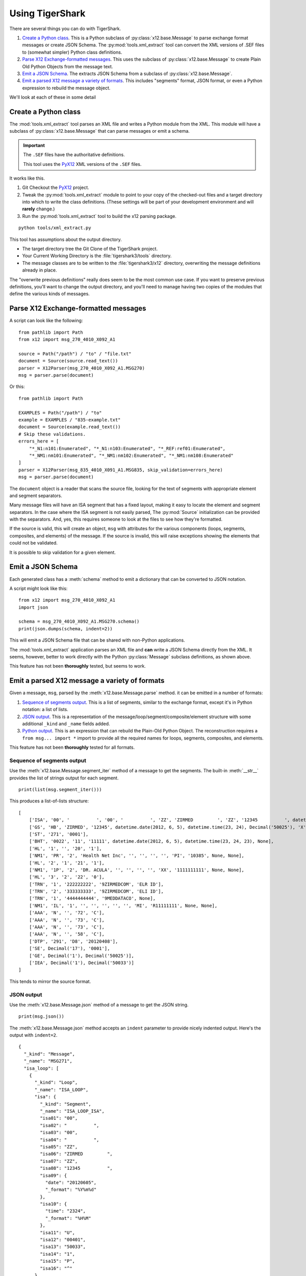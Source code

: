 ######################
Using TigerShark
######################

There are several things you can do with TigerShark.

1.  `Create a Python class`_. This is a Python subclass of :py:class:`x12.base.Message` to parse exchange format messages or create JSON Schema.
    The :py:mod:`tools.xml_extract` tool can convert the XML versions of .SEF files to (somewhat simpler) Python class definitions.

2.  `Parse X12 Exchange-formatted messages`_. This uses the subclass of :py:class:`x12.base.Message` to create Plain Old Python Objects from the message text.

#.  `Emit a JSON Schema`_. The extracts JSON Schema from a subclass of :py:class:`x12.base.Message`.

#.  `Emit a parsed X12 message a variety of formats`_. This includes "segments" format, JSON format, or even a Python expression to rebuild the message object.

We'll look at each of these in some detail

Create a Python class
=====================

The :mod:`tools.xml_extract` tool parses an XML
file and writes a Python module from the XML.
This module will have a subclass of :py:class:`x12.base.Message`
that can parse messages or emit a schema.

..  important:: The ``.SEF`` files have the authoritative definitions.

    This tool uses the `PyX12 <https://github.com/azoner/pyx12>`_
    XML versions of the ``.SEF`` files.

It works like this.

1.  Git Checkout the `PyX12 <https://github.com/azoner/pyx12>`_ project.

2.  Tweak the :py:mod:`tools.xml_extract` module to point to your copy of the checked-out files
    and a target directory into which to write the class definitions.
    (These settings will be part of your development environment and will **rarely** change.)

3.  Run the :py:mod:`tools.xml_extract` tool to build the x12 parsing package.

::

    python tools/xml_extract.py

This tool has assumptions about the output directory.

-   The target directory tree the Git Clone of the TigerShark project.

-   Your Current Working Directory is the :file:`tigershark3/tools` directory.

-   The message classes are to be written to the :file:`tigershark3/x12` directory, overwriting the message
    definitions already in place.

The "overwrite previous definitions" really does seem to be the most common use case.
If you want to preserve previous definitions, you'll want to change the output directory,
and you'll need to manage having two copies of the modules that define the various kinds
of messages.

Parse X12 Exchange-formatted messages
=====================================

A script can look like the following:

::

    from pathlib import Path
    from x12 import msg_270_4010_X092_A1

    source = Path("/path") / "to" / "file.txt"
    document = Source(source.read_text())
    parser = X12Parser(msg_270_4010_X092_A1.MSG270)
    msg = parser.parse(document)

Or this::

    from pathlib import Path

    EXAMPLES = Path("/path") / "to"
    example = EXAMPLES / "835-example.txt"
    document = Source(example.read_text())
    # Skip these validations.
    errors_here = [
        "*_N1:n101:Enumerated", "*_N1:n103:Enumerated", "*_REF:ref01:Enumerated",
        "*_NM1:nm101:Enumerated", "*_NM1:nm102:Enumerated", "*_NM1:nm108:Enumerated"
    ]
    parser = X12Parser(msg_835_4010_X091_A1.MSG835, skip_validation=errors_here)
    msg = parser.parse(document)


The ``document`` object is a reader that scans the source
file, looking for the text of segments with appropriate
element and segment separators.

Many message files will have an ISA segment that has
a fixed layout, making it easy to locate the element and
segment separators. In the case where the ISA segment is not
easily parsed, The :py:mod:`Source` initialization can be provided
with the separators. And, yes, this requires someone to look
at the files to see how they're formatted.

If the source is valid, this will create an object, ``msg`` with
attributes for the various components (loops, segments, composites, and elements) of the message.
If the source is invalid, this will raise exceptions showing
the elements that could not be validated.

It is possible to skip validation for a given element.

Emit a JSON Schema
==================

Each generated class has a :meth:`schema` method to emit
a dictionary that can be converted to JSON
notation.

A script might look like this:

::

    from x12 import msg_270_4010_X092_A1
    import json

    schema = msg_270_4010_X092_A1.MSG270.schema()
    print(json.dumps(schema, indent=2))

This will emit a JSON Schema file that can be
shared with non-Python applications.

The :mod:`tools.xml_extract` application parses an XML
file and **can** write a JSON Schema directly from the XML.
It seems, however, better to work directly with the Python
:py:class:`Message` subclass definitions, as shown above.

This feature has not been **thoroughly** tested, but seems to work.

Emit a parsed X12 message a variety of formats
===============================================

Given a message, ``msg``, parsed by the :meth:`x12.base.Message.parse` method.
it can be emitted in a number of formats:

1.  `Sequence of segments output`_.
    This is a list of segments, similar to the exchange format,
    except it's in Python notation: a list of lists.

2.  `JSON output`_.
    This is a representation of the message/loop/segment/composite/element structure
    with some additional ``_kind`` and ``_name`` fields added.

3.  `Python output`_.
    This is an expression that can rebuild the Plain-Old Python Object.
    The reconstruction requires a ``from msg... import *`` import to
    provide all the required names for loops, segments, composites, and elements.

..  todo:: Wire Format output.

This feature has not been **thoroughly** tested for all formats.

Sequence of segments output
---------------------------

Use the :meth:`x12.base.Message.segment_iter` method
of a message to get the segments.
The built-in :meth:`__str__` provides the list of strings output for each segment.

::

    print(list(msg.segment_iter()))

This produces a list-of-lists structure::

    [
        ['ISA', '00', '          ', '00', '          ', 'ZZ', 'ZIRMED         ', 'ZZ', '12345          ', datetime.date(2012, 6, 5), datetime.time(23, 24), 'U', '00401', Decimal('50033'), '1', 'P', '^'],
        ['GS', 'HB', 'ZIRMED', '12345', datetime.date(2012, 6, 5), datetime.time(23, 24), Decimal('50025'), 'X', '004010X092A1'],
        ['ST', '271', '0001'],
        ['BHT', '0022', '11', '11111', datetime.date(2012, 6, 5), datetime.time(23, 24, 23), None],
        ['HL', '1', '', '20', '1'],
        ['NM1', 'PR', '2', 'Health Net Inc', '', '', '', '', 'PI', '10385', None, None],
        ['HL', '2', '1', '21', '1'],
        ['NM1', '1P', '2', 'DR. ACULA', '', '', '', '', 'XX', '1111111111', None, None],
        ['HL', '3', '2', '22', '0'],
        ['TRN', '1', '222222222', '9ZIRMEDCOM', 'ELR ID'],
        ['TRN', '2', '333333333', '9ZIRMEDCOM', 'ELI ID'],
        ['TRN', '1', '4444444444', '9MEDDATACO', None],
        ['NM1', 'IL', '1', '', '', '', '', '', 'MI', 'R11111111', None, None],
        ['AAA', 'N', '', '72', 'C'],
        ['AAA', 'N', '', '73', 'C'],
        ['AAA', 'N', '', '73', 'C'],
        ['AAA', 'N', '', '58', 'C'],
        ['DTP', '291', 'D8', '20120408'],
        ['SE', Decimal('17'), '0001'],
        ['GE', Decimal('1'), Decimal('50025')],
        ['IEA', Decimal('1'), Decimal('50033')]
    ]

This tends to mirror the source format.

JSON output
-----------

Use the :meth:`x12.base.Message.json` method
of a message to get the JSON string.

::

    print(msg.json())

The :meth:`x12.base.Message.json` method accepts
an ``indent`` parameter to provide nicely indented output.
Here's the output with ``indent=2``.

::

    {
      "_kind": "Message",
      "_name": "MSG271",
      "isa_loop": [
        {
          "_kind": "Loop",
          "_name": "ISA_LOOP",
          "isa": {
            "_kind": "Segment",
            "_name": "ISA_LOOP_ISA",
            "isa01": "00",
            "isa02": "          ",
            "isa03": "00",
            "isa04": "          ",
            "isa05": "ZZ",
            "isa06": "ZIRMED         ",
            "isa07": "ZZ",
            "isa08": "12345          ",
            "isa09": {
              "date": "20120605",
              "_format": "%Y%m%d"
            },
            "isa10": {
              "time": "2324",
              "_format": "%H%M"
            },
            "isa11": "U",
            "isa12": "00401",
            "isa13": "50033",
            "isa14": "1",
            "isa15": "P",
            "isa16": "^"
          },
          "gs_loop": [
            {
              "_kind": "Loop",
              "_name": "GS_LOOP",
              "gs": {
                "_kind": "Segment",
                "_name": "GS_LOOP_GS",
                "gs01": "HB",
                "gs02": "ZIRMED",
                "gs03": "12345",
                "gs04": {
                  "date": "20120605",
                  "_format": "%Y%m%d"
                },
                "gs05": {
                  "time": "2324",
                  "_format": "%H%M"
                },
                "gs06": "50025",
                "gs07": "X",
                "gs08": "004010X092A1"
              },
              "st_loop": [
                {
                  "_kind": "Loop",
                  "_name": "ST_LOOP",
                  "st": {
                    "_kind": "Segment",
                    "_name": "ST_LOOP_ST",
                    "st01": "271",
                    "st02": "0001"
                  },
                  "header": [
                    {
                      "_kind": "Loop",
                      "_name": "HEADER",
                      "bht": {
                        "_kind": "Segment",
                        "_name": "HEADER_BHT",
                        "bht01": "0022",
                        "bht02": "11",
                        "bht03": "11111",
                        "bht04": {
                          "date": "20120605",
                          "_format": "%Y%m%d"
                        },
                        "bht05": {
                          "time": "2324",
                          "_format": "%H%M"
                        }
                      }
                    }
                  ],
                  "detail": [
                    {
                      "_kind": "Loop",
                      "_name": "DETAIL",
                      "l2000a": [
                        {
                          "_kind": "Loop",
                          "_name": "L2000A",
                          "hl": {
                            "_kind": "Segment",
                            "_name": "L2000A_HL",
                            "hl01": "1",
                            "hl02": "",
                            "hl03": "20",
                            "hl04": "1"
                          },
                          "l2100a": [
                            {
                              "_kind": "Loop",
                              "_name": "L2100A",
                              "nm1": {
                                "_kind": "Segment",
                                "_name": "L2100A_NM1",
                                "nm101": "PR",
                                "nm102": "2",
                                "nm103": "Health Net Inc",
                                "nm104": "",
                                "nm105": "",
                                "nm106": "",
                                "nm107": "",
                                "nm108": "PI",
                                "nm109": "10385"
                              }
                            }
                          ],
                          "l2000b": [
                            {
                              "_kind": "Loop",
                              "_name": "L2000B",
                              "hl": {
                                "_kind": "Segment",
                                "_name": "L2000B_HL",
                                "hl01": "2",
                                "hl02": "1",
                                "hl03": "21",
                                "hl04": "1"
                              },
                              "l2100b": [
                                {
                                  "_kind": "Loop",
                                  "_name": "L2100B",
                                  "nm1": {
                                    "_kind": "Segment",
                                    "_name": "L2100B_NM1",
                                    "nm101": "1P",
                                    "nm102": "2",
                                    "nm103": "DR. ACULA",
                                    "nm104": "",
                                    "nm105": "",
                                    "nm106": "",
                                    "nm107": "",
                                    "nm108": "XX",
                                    "nm109": "1111111111"
                                  }
                                }
                              ],
                              "l2000c": [
                                {
                                  "_kind": "Loop",
                                  "_name": "L2000C",
                                  "hl": {
                                    "_kind": "Segment",
                                    "_name": "L2000C_HL",
                                    "hl01": "3",
                                    "hl02": "2",
                                    "hl03": "22",
                                    "hl04": "0"
                                  },
                                  "trn": [
                                    {
                                      "_kind": "Segment",
                                      "_name": "L2000C_TRN",
                                      "trn01": "1",
                                      "trn02": "222222222",
                                      "trn03": "9ZIRMEDCOM",
                                      "trn04": "ELR ID"
                                    },
                                    {
                                      "_kind": "Segment",
                                      "_name": "L2000C_TRN",
                                      "trn01": "2",
                                      "trn02": "333333333",
                                      "trn03": "9ZIRMEDCOM",
                                      "trn04": "ELI ID"
                                    },
                                    {
                                      "_kind": "Segment",
                                      "_name": "L2000C_TRN",
                                      "trn01": "1",
                                      "trn02": "4444444444",
                                      "trn03": "9MEDDATACO"
                                    }
                                  ],
                                  "l2100c": [
                                    {
                                      "_kind": "Loop",
                                      "_name": "L2100C",
                                      "nm1": {
                                        "_kind": "Segment",
                                        "_name": "L2100C_NM1",
                                        "nm101": "IL",
                                        "nm102": "1",
                                        "nm103": "",
                                        "nm104": "",
                                        "nm105": "",
                                        "nm106": "",
                                        "nm107": "",
                                        "nm108": "MI",
                                        "nm109": "R11111111"
                                      },
                                      "aaa": [
                                        {
                                          "_kind": "Segment",
                                          "_name": "L2100C_AAA",
                                          "aaa01": "N",
                                          "aaa02": "",
                                          "aaa03": "72",
                                          "aaa04": "C"
                                        },
                                        {
                                          "_kind": "Segment",
                                          "_name": "L2100C_AAA",
                                          "aaa01": "N",
                                          "aaa02": "",
                                          "aaa03": "73",
                                          "aaa04": "C"
                                        },
                                        {
                                          "_kind": "Segment",
                                          "_name": "L2100C_AAA",
                                          "aaa01": "N",
                                          "aaa02": "",
                                          "aaa03": "73",
                                          "aaa04": "C"
                                        },
                                        {
                                          "_kind": "Segment",
                                          "_name": "L2100C_AAA",
                                          "aaa01": "N",
                                          "aaa02": "",
                                          "aaa03": "58",
                                          "aaa04": "C"
                                        }
                                      ],
                                      "dtp": [
                                        {
                                          "_kind": "Segment",
                                          "_name": "L2100C_DTP",
                                          "dtp01": "291",
                                          "dtp02": "D8",
                                          "dtp03": "20120408"
                                        }
                                      ]
                                    }
                                  ]
                                }
                              ]
                            }
                          ]
                        }
                      ]
                    }
                  ],
                  "se": {
                    "_kind": "Segment",
                    "_name": "ST_LOOP_SE",
                    "se01": "17",
                    "se02": "0001"
                  }
                }
              ],
              "ge": {
                "_kind": "Segment",
                "_name": "GS_LOOP_GE",
                "ge01": "1",
                "ge02": "50025"
              }
            }
          ],
          "iea": {
            "_kind": "Segment",
            "_name": "ISA_LOOP_IEA",
            "iea01": "1",
            "iea02": "50033"
          }
        }
      ]
    }

Each of the structures has a "_kind" and a "_name" attribute
to make it a little easier to track down the class definition.
For date and time values, the value is a small dictionary
with the source text and the format,
for example. ``{"time": "2324", "_format": "%H%M"}``.

An alternative is to use the  :meth:`x12.base.Message.json` method
of a message to get a JSON-friendly dictionary.

::

    print(json.dumps(msg.asdict()))

This can permit more flexibility in using
the features of :func:`json.dumps`.

Python output
-------------

Use the built-in :py:func:`repr` function
to emit Python code that can rebuild the message.

::

    print(repr(msg))

After formatting, the output starts like this::

    MSG271(
        isa_loop=[
            ISA_LOOP(
                isa=ISA_LOOP_ISA(
                    isa01='00',
                    isa02='          ',
                    isa03='00',
                    isa04='          ',
                    isa05='ZZ',
                    isa06='ZIRMED         ',
                    isa07='ZZ',
                    isa08='12345          ',
                    isa09=datetime.date(2012, 6, 5),
                    isa10=datetime.time(23, 24),
                    isa11='U',
                    isa12='00401',
                    isa13=Decimal('50033'),
                    isa14='1',
                    isa15='P',
                    isa16='^'),

In order to evaluate this, the entire message
source module must be present. This means using the following

::

    from x12.msg_271_4010_X092_A1 import *
